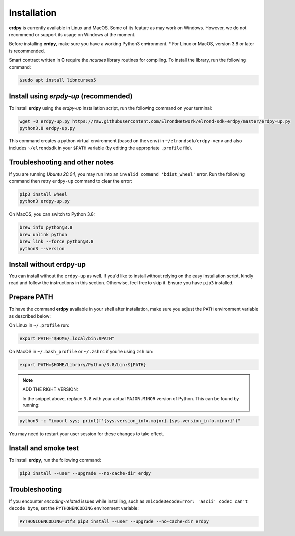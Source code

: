 ==============
Installation
==============


**erdpy** is currently available in Linux and MacOS. Some of its feature as may work on Windows. However, we do not recommend or support its usage on Windows at the moment. 

Before installing **erdpy**, make sure you have a working Python3 environment.
* For Linux or MacOS, version 3.8 or later is recommended.




Smart contract written in **C** require the `ncurses` library routines for compiling. To install the library, run the following command:

.. code-block:: bash

   $sudo apt install libncurses5

Install using `erpdy-up` (recommended)
======================================

To install **erdpy** using the `erdpy-up` installation script, run the following command on your terminal:

.. code-block:: python

   wget -O erdpy-up.py https://raw.githubusercontent.com/ElrondNetwork/elrond-sdk-erdpy/master/erdpy-up.py
   python3.8 erdpy-up.py   

This command creates a python virtual environment (based on the ``venv``) in ``~/elrondsdk/erdpy-venv`` and also includes ``~/elrondsdk`` in your ``$PATH`` variable (by editing the appropriate ``.profile`` file).

Troubleshooting and other notes
===============================

If you are running `Ubuntu 20.04`, you may run into an ``invalid command 'bdist_wheel'`` error. Run the following command then retry ``erdpy-up`` command to clear the error:

.. code-block:: python

    pip3 install wheel
    python3 erdpy-up.py

On MacOS, you can switch to Python 3.8:

.. code-block:: 

    brew info python@3.8
    brew unlink python
    brew link --force python@3.8
    python3 --version

Install without erdpy-up
=========================

You can install without the ``erdpy-up`` as well. If you'd like to install without relying on the easy installation script, kindly read and follow the instructions in this section. Otherwise, feel free to skip it.
Ensure you have ``pip3`` installed.

Prepare PATH
=============

To have the command **erdpy** available in your shell after installation, make sure you adjust the ``PATH`` environment variable as described below:

On Linux in ``~/.profile`` run:

.. code-block::

    export PATH="$HOME/.local/bin:$PATH"

On MacOS in ``~/.bash_profile`` or ``~/.zshrc`` if you’re using ``zsh`` run:

.. code-block::

    export PATH=$HOME/Library/Python/3.8/bin:${PATH}

.. note:: 
    ADD THE RIGHT VERSION:

    In the snippet above, replace ``3.8`` with your actual ``MAJOR.MINOR`` version of Python. This can be found by running:
    
.. code:: 

    python3 -c "import sys; print(f'{sys.version_info.major}.{sys.version_info.minor}')"

You may need to restart your user session for these changes to take effect. 

Install and smoke test
=======================
To install **erdpy**, run the following command:

.. code-block::

    pip3 install --user --upgrade --no-cache-dir erdpy

Troubleshooting
=================
If you encounter *encoding-related* issues while installing, such as ``UnicodeDecodeError: 'ascii' codec can't decode byte``, set the ``PYTHONENCODING`` environment variable:

.. code-block::

    PYTHONIOENCODING=utf8 pip3 install --user --upgrade --no-cache-dir erdpy

